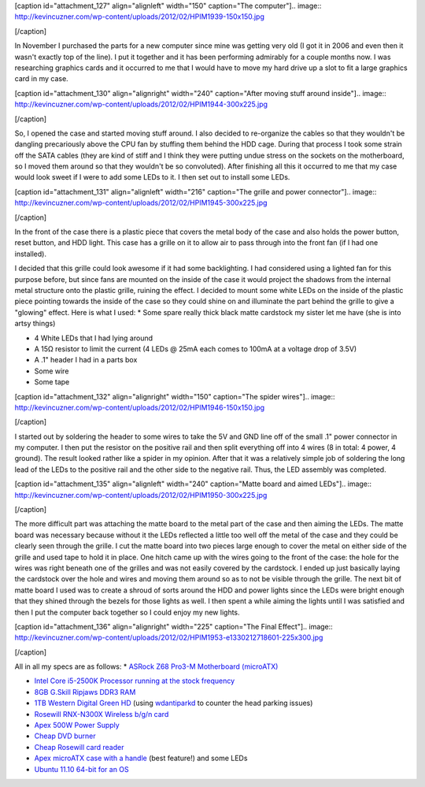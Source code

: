 [caption id="attachment_127" align="alignleft" width="150" caption="The computer"].. image:: http://kevincuzner.com/wp-content/uploads/2012/02/HPIM1939-150x150.jpg

[/caption]

In November I purchased the parts for a new computer since mine was getting very old (I got it in 2006 and even then it wasn't exactly top of the line). I put it together and it has been performing admirably for a couple months now. I was researching graphics cards and it occurred to me that I would have to move my hard drive up a slot to fit a large graphics card in my case.

[caption id="attachment_130" align="alignright" width="240" caption="After moving stuff around inside"].. image:: http://kevincuzner.com/wp-content/uploads/2012/02/HPIM1944-300x225.jpg

[/caption]

So, I opened the case and started moving stuff around. I also decided to re-organize the cables so that they wouldn't be dangling precariously above the CPU fan by stuffing them behind the HDD cage. During that process I took some strain off the SATA cables (they are kind of stiff and I think they were putting undue stress on the sockets on the motherboard, so I moved them around so that they wouldn't be so convoluted). After finishing all this it occurred to me that my case would look sweet if I were to add some LEDs to it. I then set out to install some LEDs.

[caption id="attachment_131" align="alignleft" width="216" caption="The grille and power connector"].. image:: http://kevincuzner.com/wp-content/uploads/2012/02/HPIM1945-300x225.jpg

[/caption]

In the front of the case there is a plastic piece that covers the metal body of the case and also holds the power button, reset button, and HDD light. This case has a grille on it to allow air to pass through into the front fan (if I had one installed).

I decided that this grille could look awesome if it had some backlighting. I had considered using a lighted fan for this purpose before, but since fans are mounted on the inside of the case it would project the shadows from the internal metal structure onto the plastic grille, ruining the effect. I decided to mount some white LEDs on the inside of the plastic piece pointing towards the inside of the case so they could shine on and illuminate the part behind the grille to give a "glowing" effect. Here is what I used\:
* Some spare really thick black matte cardstock my sister let me have (she is into artsy things)


* 4 White LEDs that I had lying around


* A 15Ω resistor to limit the current (4 LEDs @ 25mA each comes to 100mA at a voltage drop of 3.5V)


* A .1" header I had in a parts box


* Some wire


* Some tape






[caption id="attachment_132" align="alignright" width="150" caption="The spider wires"].. image:: http://kevincuzner.com/wp-content/uploads/2012/02/HPIM1946-150x150.jpg

[/caption]




I started out by soldering the header to some wires to take the 5V and GND line off of the small .1" power connector in my computer. I then put the resistor on the positive rail and then split everything off into 4 wires (8 in total\: 4 power, 4 ground). The result looked rather like a spider in my opinion. After that it was a relatively simple job of soldering the long lead of the LEDs to the positive rail and the other side to the negative rail. Thus, the LED assembly was completed.


[caption id="attachment_135" align="alignleft" width="240" caption="Matte board and aimed LEDs"].. image:: http://kevincuzner.com/wp-content/uploads/2012/02/HPIM1950-300x225.jpg

[/caption]

The more difficult part was attaching the matte board to the metal part of the case and then aiming the LEDs. The matte board was necessary because without it the LEDs reflected a little too well off the metal of the case and they could be clearly seen through the grille. I cut the matte board into two pieces large enough to cover the metal on either side of the grille and used tape to hold it in place. One hitch came up with the wires going to the front of the case\: the hole for the wires was right beneath one of the grilles and was not easily covered by the cardstock. I ended up just basically laying the cardstock over the hole and wires and moving them around so as to not be visible through the grille. The next bit of matte board I used was to create a shroud of sorts around the HDD and power lights since the LEDs were bright enough that they shined through the bezels for those lights as well. I then spent a while aiming the lights until I was satisfied and then I put the computer back together so I could enjoy my new lights.

[caption id="attachment_136" align="alignright" width="225" caption="The Final Effect"].. image:: http://kevincuzner.com/wp-content/uploads/2012/02/HPIM1953-e1330212718601-225x300.jpg

[/caption]

All in all my specs are as follows\:
* `ASRock Z68 Pro3-M Motherboard (microATX) <http://www.newegg.com/Product/Product.aspx?Item=N82E16813157252>`_


* `Intel Core i5-2500K Processor running at the stock frequency <http://www.newegg.com/Product/Product.aspx?Item=N82E16819115072>`_


* `8GB G.Skill Ripjaws DDR3 RAM <http://www.newegg.com/Product/Product.aspx?Item=N82E16820231426>`_


* `1TB Western Digital Green HD <http://www.newegg.com/Product/Product.aspx?Item=N82E16822136939>`_ (using `wdantiparkd <http://www.sagaforce.com/~sound/wdantiparkd/>`_ to counter the head parking issues)


* `Rosewill RNX-N300X Wireless b/g/n card <http://www.newegg.com/Product/Product.aspx?Item=N82E16833166051>`_


* `Apex 500W Power Supply <http://www.newegg.com/Product/Product.aspx?Item=N82E16817154026>`_


* `Cheap DVD burner <http://www.newegg.com/Product/Product.aspx?Item=N82E16827106289>`_


* `Cheap Rosewill card reader <http://www.newegg.com/Product/Product.aspx?Item=N82E16820223109>`_


* `Apex microATX case with a handle <http://www.newegg.com/Product/Product.aspx?Item=N82E16811154094>`_ (best feature!) and some LEDs


* `Ubuntu 11.10 64-bit for an OS <http://www.ubuntu.com>`_



 